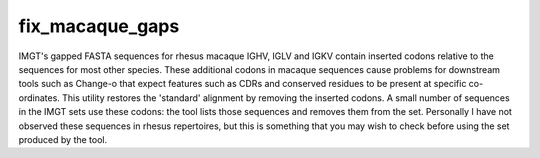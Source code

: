 .. _fix_macaque_gaps_label:

fix_macaque_gaps
================

IMGT's gapped FASTA sequences for rhesus macaque IGHV, IGLV and IGKV contain inserted codons relative to the sequences for
most other species. These additional codons in macaque sequences cause problems for downstream tools such as Change-o
that expect features such as CDRs and conserved residues to be present at specific co-ordinates. This utility restores
the 'standard' alignment by removing the inserted codons. A small number of sequences in the IMGT sets use these
codons: the tool lists those sequences and removes them from the set. Personally I have not observed these sequences
in rhesus repertoires, but this is something that you may wish to check before using the set produced by the tool.

.. argparse::
   :filename: ../src/scripts/fix_macaque_gaps.py
   :func: get_parser
   :prog: fix_macaque_gaps
